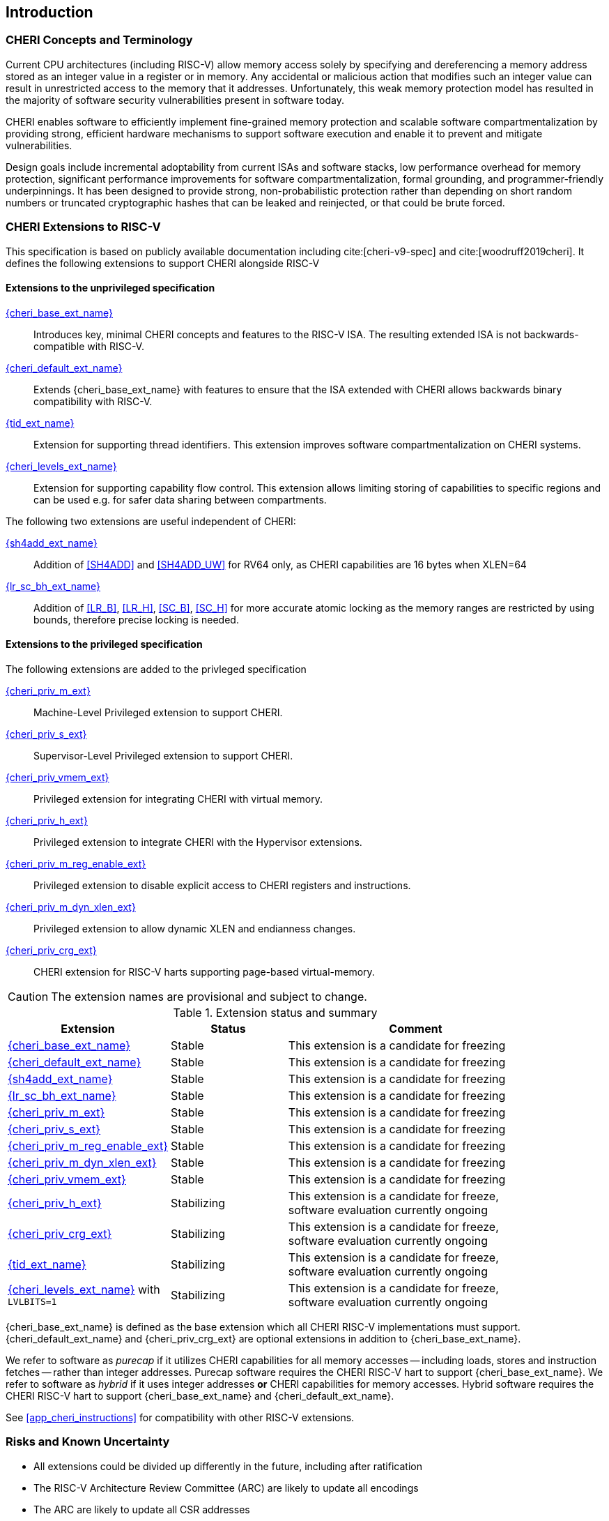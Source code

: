 == Introduction

ifdef::cheri_standalone_spec[]
WARNING: This chapter is only included in the standalone CHERI spec and not part of the integrated document.
endif::[]

=== CHERI Concepts and Terminology

Current CPU architectures (including RISC-V) allow memory access solely by
specifying and dereferencing a memory address stored as an integer value in
a register or in memory. Any accidental or malicious action that modifies
such an integer value can result in unrestricted access to the memory that
it addresses. Unfortunately, this weak memory protection model has resulted
in the majority of software security vulnerabilities present in software
today.

CHERI enables software to efficiently implement fine-grained memory protection
and scalable software compartmentalization by providing strong, efficient
hardware mechanisms to support software execution and enable it to prevent
and mitigate vulnerabilities.

Design goals include incremental adoptability from current ISAs and software
stacks, low performance overhead for memory protection, significant performance
improvements for software compartmentalization, formal grounding, and
programmer-friendly underpinnings. It has been designed to provide strong,
non-probabilistic protection rather than depending on short random numbers or
truncated cryptographic hashes that can be leaked and reinjected, or that could
be brute forced.

=== CHERI Extensions to RISC-V

This specification is based on publicly available documentation including
cite:[cheri-v9-spec] and cite:[woodruff2019cheri]. It defines the following
extensions to support CHERI alongside RISC-V

==== Extensions to the unprivileged specification

<<cheri_base_ext,{cheri_base_ext_name}>>:: Introduces key, minimal CHERI concepts and features to
the RISC-V ISA. The resulting extended ISA is not
backwards-compatible with RISC-V.
<<cheri_default_ext,{cheri_default_ext_name}>>:: Extends {cheri_base_ext_name} with features to ensure
that the ISA extended with CHERI allows backwards binary compatibility with
RISC-V.
<<tid_ext,{tid_ext_name}>>:: Extension for supporting thread identifiers. This extension
improves software compartmentalization on CHERI systems.
<<cheri_levels_ext,{cheri_levels_ext_name}>>:: Extension for supporting capability flow control.
This extension allows limiting storing of capabilities to specific regions and can be used e.g. for safer data sharing between compartments.

The following two extensions are useful independent of CHERI:

<<sh4add_ext,{sh4add_ext_name}>>:: Addition of <<SH4ADD>> and <<SH4ADD_UW>> for RV64 only, as CHERI capabilities are 16 bytes when XLEN=64
<<lr_sc_bh_ext,{lr_sc_bh_ext_name}>>:: Addition of <<LR_B>>, <<LR_H>>, <<SC_B>>, <<SC_H>> for more accurate atomic locking as the memory ranges are restricted by using bounds, therefore precise locking is needed.

==== Extensions to the privileged specification
The following extensions are added to the privleged specification

<<section_priv_cheri,{cheri_priv_m_ext}>>:: Machine-Level Privileged extension to support CHERI.
<<section_priv_cheri,{cheri_priv_s_ext}>>:: Supervisor-Level Privileged extension to support CHERI.
<<section_priv_cheri_vmem,{cheri_priv_vmem_ext}>>:: Privileged extension for integrating CHERI with virtual memory.
<<section_priv_cheri,{cheri_priv_h_ext}>>:: Privileged extension to integrate CHERI with the Hypervisor extensions.
<<section_cheri_disable,{cheri_priv_m_reg_enable_ext}>>:: Privileged extension to disable explicit access to CHERI registers and instructions.
<<section_cheri_dyn_xlen,{cheri_priv_m_dyn_xlen_ext}>>:: Privileged extension to allow dynamic XLEN and endianness changes.
<<section_cheri_priv_crg_ext,{cheri_priv_crg_ext}>>:: CHERI extension for RISC-V harts supporting page-based
virtual-memory.

CAUTION: The extension names are provisional and subject to change.

.Extension status and summary
[#extension-status,reftext="Extension Status and Summary"]
[options=header,align=center,width="90%",cols="25,23,52"]
|==============================================================================
| Extension                                        | Status        | Comment
|<<cheri_base_ext,   {cheri_base_ext_name}>>        | Stable        | This extension is a candidate for freezing
|<<cheri_default_ext,{cheri_default_ext_name}>>     | Stable        | This extension is a candidate for freezing
|<<sh4add_ext,       {sh4add_ext_name}>>            | Stable        | This extension is a candidate for freezing
|<<lr_sc_bh_ext,     {lr_sc_bh_ext_name}>>          | Stable        | This extension is a candidate for freezing
|<<section_priv_cheri,{cheri_priv_m_ext}>>          | Stable        | This extension is a candidate for freezing
|<<section_priv_cheri,{cheri_priv_s_ext}>>          | Stable        | This extension is a candidate for freezing
|<<section_cheri_disable,{cheri_priv_m_reg_enable_ext}>> | Stable        | This extension is a candidate for freezing
|<<section_cheri_dyn_xlen,{cheri_priv_m_dyn_xlen_ext}>> | Stable        | This extension is a candidate for freezing
|<<section_priv_cheri_vmem,{cheri_priv_vmem_ext}>> | Stable        | This extension is a candidate for freezing
|<<section_priv_cheri,{cheri_priv_h_ext}>>          | Stabilizing   | This extension is a candidate for freeze, software evaluation currently ongoing
|<<section_cheri_priv_crg_ext,    {cheri_priv_crg_ext}>>         | Stabilizing   | This extension is a candidate for freeze, software evaluation currently ongoing
|<<tid_ext,          {tid_ext_name}>>               | Stabilizing   | This extension is a candidate for freeze, software evaluation currently ongoing
|<<cheri_levels_ext, {cheri_levels_ext_name}>> with `LVLBITS=1` | Stabilizing   | This extension is a candidate for freeze, software evaluation currently ongoing
|==============================================================================

{cheri_base_ext_name} is defined as the base extension which all CHERI RISC-V
implementations must support. {cheri_default_ext_name}
and {cheri_priv_crg_ext} are optional extensions in addition to
{cheri_base_ext_name}.

We refer to software as _purecap_ if it utilizes CHERI capabilities for all
memory accesses -- including loads, stores and instruction fetches -- rather
than integer addresses. Purecap software requires the CHERI RISC-V hart to
support {cheri_base_ext_name}. We refer to software as _hybrid_ if it uses
integer addresses *or* CHERI capabilities for memory accesses. Hybrid software
requires the CHERI RISC-V hart to support {cheri_base_ext_name} and
{cheri_default_ext_name}.

See xref:app_cheri_instructions[xrefstyle=short] for compatibility with other RISC-V
extensions.

=== Risks and Known Uncertainty

* All extensions could be divided up differently in the future, including after
ratification
* The RISC-V Architecture Review Committee (ARC) are likely to update all
encodings
* The ARC are likely to update all CSR addresses
* Instruction mnemonics may be renamed
    ** Any changes will affect assembly code, but assembler aliases can provide
backwards compatibility

==== Partially Incompatible Extensions

There are RISC-V extensions in development that may duplicate some aspects of
CHERI functionality or directly conflict with CHERI and should only be
available in {cheri_int_mode_name} on a CHERI-enabled hart.
These include:

* RISC-V CFI specification
* "J" Pointer Masking (see xref:section_pointer_masking_integration[xrefstyle=short]).

